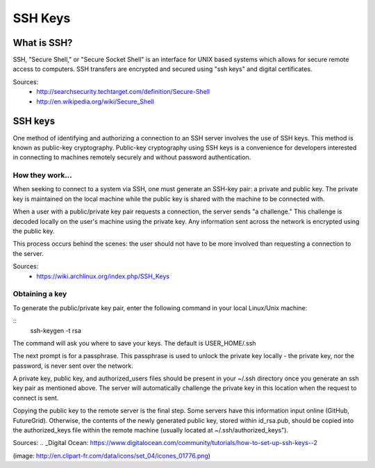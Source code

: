 SSH Keys
======================================================================

.. image:: images/key.png



What is SSH?
----------------------------------------------------------------------
SSH, "Secure Shell," or "Secure Socket Shell" is an interface for UNIX based systems which allows for secure remote access to computers. SSH transfers are encrypted and secured using "ssh keys" and digital certificates.

Sources: 
	- http://searchsecurity.techtarget.com/definition/Secure-Shell
	- http://en.wikipedia.org/wiki/Secure_Shell

SSH keys
----------------------------------------------------------------------
One method of identifying and authorizing a connection to an SSH server involves the use of SSH keys. This method is known as public-key cryptography. Public-key cryptography using SSH keys is a convenience for developers interested in connecting to machines remotely securely and without password authentication.

How they work...
^^^^^^^^^^^^^^^^^^^^^^^^^^^^^^^^^^^^^^^^^^^^^^^^^^^^^^^^^^^^^^^^^^^^^^
When seeking to connect to a system via SSH, one must generate an SSH-key pair: a private and public key. The private key is maintained on the local machine while the public key is shared with the machine to be connected with. 

When a user with a public/private key pair requests a connection, the server sends "a challenge." This challenge is decoded locally on the user's machine using the private key. Any information sent across the network is encrypted using the public key.

This process occurs behind the scenes: the user should not have to be more involved than requesting a connection to the server.

Sources:
	- https://wiki.archlinux.org/index.php/SSH_Keys
	
Obtaining a key
^^^^^^^^^^^^^^^^^^^^^^^^^^^^^^^^^^^^^^^^^^^^^^^^^^^^^^^^^^^^^^^^^^^^^^

To generate the public/private key pair, enter the following command in your local Linux/Unix machine:

::
	ssh-keygen -t rsa

The command will ask you where to save your keys. The default is USER_HOME/.ssh

The next prompt is for a passphrase. This passphrase is used to unlock the private key locally - the private key, nor the password, is never sent over the network.

A private key, public key, and authorized_users files should be present in your ~/.ssh directory once you generate an ssh key pair as mentioned above. The server will automatically challenge the private key in this location when the request to connect is sent.

Copying the public key to the remote server is the final step. Some servers have this information input online (GitHub, FutureGrid). Otherwise, the contents of the newly generated public key, stored within id_rsa.pub, should be copied into the authorized_keys file within the remote machine (usually located at ~/.ssh/authorized_keys").

Sources:
.. _Digital Ocean: https://www.digitalocean.com/community/tutorials/how-to-set-up-ssh-keys--2






(image: http://en.clipart-fr.com/data/icons/set_04/icones_01776.png)
